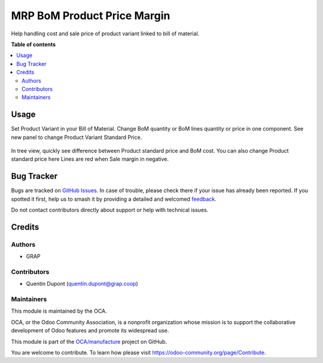 ============================
MRP BoM Product Price Margin
============================

.. 
   !!!!!!!!!!!!!!!!!!!!!!!!!!!!!!!!!!!!!!!!!!!!!!!!!!!!
   !! This file is generated by oca-gen-addon-readme !!
   !! changes will be overwritten.                   !!
   !!!!!!!!!!!!!!!!!!!!!!!!!!!!!!!!!!!!!!!!!!!!!!!!!!!!
   !! source digest: sha256:aa37e05e4d2c66e364b2d427982b676b8f8dab4171dca239ab8a992ae5eeae62
   !!!!!!!!!!!!!!!!!!!!!!!!!!!!!!!!!!!!!!!!!!!!!!!!!!!!

.. |badge1| image:: https://img.shields.io/badge/maturity-Beta-yellow.png
    :target: https://odoo-community.org/page/development-status
    :alt: Beta
.. |badge2| image:: https://img.shields.io/badge/licence-AGPL--3-blue.png
    :target: http://www.gnu.org/licenses/agpl-3.0-standalone.html
    :alt: License: AGPL-3
.. |badge3| image:: https://img.shields.io/badge/github-OCA%2Fmanufacture-lightgray.png?logo=github
    :target: https://github.com/OCA/manufacture/tree/16.0/mrp_bom_product_price_margin
    :alt: OCA/manufacture
.. |badge4| image:: https://img.shields.io/badge/weblate-Translate%20me-F47D42.png
    :target: https://translation.odoo-community.org/projects/manufacture-16-0/manufacture-16-0-mrp_bom_product_price_margin
    :alt: Translate me on Weblate
.. |badge5| image:: https://img.shields.io/badge/runboat-Try%20me-875A7B.png
    :target: https://runboat.odoo-community.org/builds?repo=OCA/manufacture&target_branch=16.0
    :alt: Try me on Runboat

|badge1| |badge2| |badge3| |badge4| |badge5|

Help handling cost and sale price of product variant linked to bill of material.

**Table of contents**

.. contents::
   :local:

Usage
=====

Set Product Variant in your Bill of Material.
Change BoM quantity or BoM lines quantity or price in one component.
See new panel to change Product Variant Standard Price.

 .. figure:: https://raw.githubusercontent.com/OCA/manufacture/16.0/mrp_bom_product_price_margin/static/mrp_bom_product_price_margin_diff.png

 .. figure:: https://raw.githubusercontent.com/OCA/manufacture/16.0/mrp_bom_product_price_margin/static/mrp_bom_product_price_margin_no_diff.png

In tree view, quickly see difference between Product standard price and BoM cost.
You can also change Product standard price here
Lines are red when Sale margin in negative.

.. figure:: https://raw.githubusercontent.com/OCA/manufacture/16.0/mrp_bom_product_price_margin/static/mrp_bom_product_price_margin_tree.png

Bug Tracker
===========

Bugs are tracked on `GitHub Issues <https://github.com/OCA/manufacture/issues>`_.
In case of trouble, please check there if your issue has already been reported.
If you spotted it first, help us to smash it by providing a detailed and welcomed
`feedback <https://github.com/OCA/manufacture/issues/new?body=module:%20mrp_bom_product_price_margin%0Aversion:%2016.0%0A%0A**Steps%20to%20reproduce**%0A-%20...%0A%0A**Current%20behavior**%0A%0A**Expected%20behavior**>`_.

Do not contact contributors directly about support or help with technical issues.

Credits
=======

Authors
~~~~~~~

* GRAP

Contributors
~~~~~~~~~~~~

* Quentin Dupont (quentin.dupont@grap.coop)

Maintainers
~~~~~~~~~~~

This module is maintained by the OCA.

.. image:: https://odoo-community.org/logo.png
   :alt: Odoo Community Association
   :target: https://odoo-community.org

OCA, or the Odoo Community Association, is a nonprofit organization whose
mission is to support the collaborative development of Odoo features and
promote its widespread use.

This module is part of the `OCA/manufacture <https://github.com/OCA/manufacture/tree/16.0/mrp_bom_product_price_margin>`_ project on GitHub.

You are welcome to contribute. To learn how please visit https://odoo-community.org/page/Contribute.
